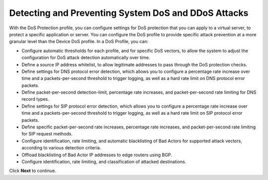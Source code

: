 Detecting and Preventing System DoS and DDoS Attacks
====================================================

With the DoS Protection profile, you can configure settings for DoS protection that you can apply 
to a virtual server, to protect a specific application or server. You can configure the DoS profile 
to provide specific attack prevention at a more granular level than the Device DoS profile. In a 
DoS Profile, you can:

- Configure automatic thresholds for each profile, and for specific DoS vectors, to allow the system to adjust the configuration for DoS attack detection automatically over time.
- Define a source IP address whitelist, to allow legitimate addresses to pass through the DoS protection checks.
- Define settings for DNS protocol error detection, which allows you to configure a percentage rate increase over time and a packets-per-second threshold to trigger logging, as well as a hard rate limit on DNS protocol error packets.
- Define packet-per-second detection-limit, percentage rate increases, and packet-per-second rate limiting for DNS record types.
- Define settings for SIP protocol error detection, which allows you to configure a percentage rate increase over time and a packets-per-second threshold to trigger logging, as well as a hard rate limit on SIP protocol error packets.
- Define specific packet-per-second rate increases, percentage rate increases, and packet-per-second rate limiting for SIP request methods.
- Configure identification, rate limiting, and automatic blacklisting of Bad Actors for supported attack vectors, according to various detection criteria.
- Offload blacklisting of Bad Actor IP addresses to edge routers using BGP.
- Configure identification, rate limiting, and classification of attacked destinations.

Click **Next** to continue.